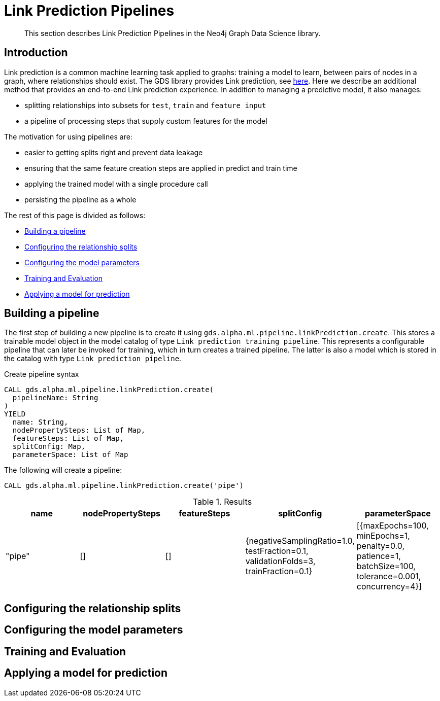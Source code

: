 [[algorithms-ml-linkprediction-pipelines]]
= Link Prediction Pipelines
:entity: relationship
:result: relationships
//:algorithm: Link Prediction
:modelType: Link prediction pipeline


[abstract]
--
This section describes Link Prediction Pipelines in the Neo4j Graph Data Science library.
--


[[algorithms-ml-linkprediction-pipelines-intro]]
== Introduction

Link prediction is a common machine learning task applied to graphs: training a model to learn, between pairs of nodes in a graph, where relationships should exist.
The GDS library provides Link prediction, see <<algorithms-ml-linkprediction,here>>.
Here we describe an additional method that provides an end-to-end Link prediction experience.
In addition to managing a predictive model, it also manages:

* splitting relationships into subsets for `test`, `train` and `feature input`
* a pipeline of processing steps that supply custom features for the model

The motivation for using pipelines are:

* easier to getting splits right and prevent data leakage
* ensuring that the same feature creation steps are applied in predict and train time
* applying the trained model with a single procedure call
* persisting the pipeline as a whole

The rest of this page is divided as follows:

* <<algorithms-ml-linkprediction-building-a-pipeline, Building a pipeline>>
* <<algorithms-ml-linkprediction-configure-splits, Configuring the relationship splits>>
* <<algorithms-ml-linkprediction-configure-model-parameters, Configuring the model parameters>>
* <<algorithms-ml-linkprediction-pipelines-train, Training and Evaluation>>
* <<algorithms-link-prediction-pipelines-predict, Applying a model for prediction>>

[[algorithms-ml-linkprediction-building-a-pipeline]]
== Building a pipeline

The first step of building a new pipeline is to create it using `gds.alpha.ml.pipeline.linkPrediction.create`.
This stores a trainable model object in the model catalog of type `Link prediction training pipeline`.
This represents a configurable pipeline that can later be invoked for training, which in turn creates a trained pipeline.
The latter is also a model which is stored in the catalog with type `Link prediction pipeline`.

.Create pipeline syntax
[source, cypher, role=noplay]
----
CALL gds.alpha.ml.pipeline.linkPrediction.create(
  pipelineName: String
)
YIELD
  name: String,
  nodePropertySteps: List of Map,
  featureSteps: List of Map,
  splitConfig: Map,
  parameterSpace: List of Map
----


[role=query-example]
--
.The following will create a pipeline:
[source, cypher, role=noplay]
----
CALL gds.alpha.ml.pipeline.linkPrediction.create('pipe')
----

.Results
[opts="header",cols="1,1,1,1,1"]
|===
| name     | nodePropertySteps | featureSteps | splitConfig | parameterSpace
| "pipe"   | []                | []
           | {negativeSamplingRatio=1.0, testFraction=0.1, validationFolds=3, trainFraction=0.1}
           | [{maxEpochs=100, minEpochs=1, penalty=0.0, patience=1, batchSize=100, tolerance=0.001, concurrency=4}]
|===
--


[[algorithms-ml-linkprediction-configure-splits]]
== Configuring the relationship splits

[[algorithms-ml-linkprediction-configure-model-parameters]]
== Configuring the model parameters

[[algorithms-ml-linkprediction-pipelines-train]]
== Training and Evaluation

[[algorithms-link-prediction-pipelines-predict]]
== Applying a model for prediction
// ---------------------------------------------------
//TODO
//Link Prediction can be used favorably together with <<algorithms-ml-models-preprocessing, pre-processing algorithms>>.

